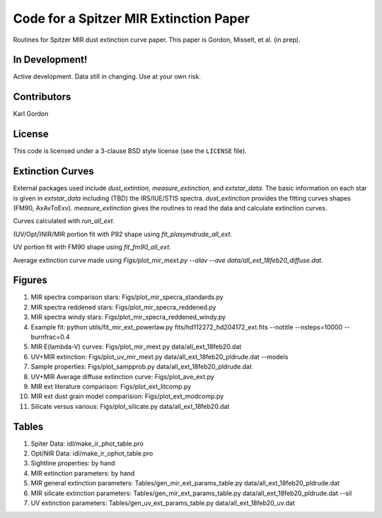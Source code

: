 Code for a Spitzer MIR Extinction Paper
=======================================

Routines for Spitzer MIR dust extinction curve paper.
This paper is Gordon, Misselt, et al. (in prep).

In Development!
---------------

Active development.
Data still in changing.
Use at your own risk.

Contributors
------------
Karl Gordon

License
-------

This code is licensed under a 3-clause BSD style license (see the
``LICENSE`` file).

Extinction Curves
-----------------

External packages used include `dust_extintion`, `measure_extinction`, and
`extstar_data`.  The basic information on each star is given in `extstar_data`
including (TBD) the IRS/IUE/STIS spectra.  `dust_extinction` provides the
fitting curves shapes (FM90, AxAvToExv).  `measure_extinction` gives the routines
to read the data and calculate extinction curves.

Curves calculated with `run_all_ext`.

(UV/Opt/)NIR/MIR portion fit with P92 shape using `fit_plasymdrude_all_ext`.

UV portion fit with FM90 shape using `fit_fm90_all_ext`.

Average extinction curve made using
`Figs/plot_mir_mext.py --alav --ave data/all_ext_18feb20_diffuse.dat`.

Figures
-------

1. MIR spectra comparison stars: Figs/plot_mir_specra_standards.py

2. MIR spectra reddened stars: Figs/plot_mir_specra_reddened.py

3. MIR spectra windy stars: Figs/plot_mir_specra_reddened_windy.py

4. Example fit: python utils/fit_mir_ext_powerlaw.py fits/hd112272_hd204172_ext.fits --notitle --nsteps=10000 --burnfrac=0.4

5. MIR E(lambda-V) curves: Figs/plot_mir_mext.py data/all_ext_18feb20.dat

6. UV+MIR extinction: Figs/plot_uv_mir_mext.py data/all_ext_18feb20_pldrude.dat --models

7. Sample properties: Figs/plot_sampprob.py data/all_ext_18feb20_pldrude.dat

8. UV+MIR Average diffuse extinction curve: Figs/plot_ave_ext.py

9. MIR ext literature comparison: Figs/plot_ext_litcomp.py

10. MIR ext dust grain model comparision: Figs/plot_ext_modcomp.py

11. Silicate versus various: Figs/plot_silicate.py data/all_ext_18feb20.dat

Tables
------

1. Spiter Data: idl/make_ir_phot_table.pro

2. Opt/NIR Data: idl/make_ir_ophot_table.pro

3. Sightline properties: by hand

4. MIR extinction parameters: by hand

5. MIR general extinction parameters: Tables/gen_mir_ext_params_table.py data/all_ext_18feb20_pldrude.dat

6. MIR silicate extinction parameters: Tables/gen_mir_ext_params_table.py data/all_ext_18feb20_pldrude.dat --sil

7. UV extinction parameters: Tables/gen_uv_ext_params_table.py data/all_ext_18feb20_uv.dat
